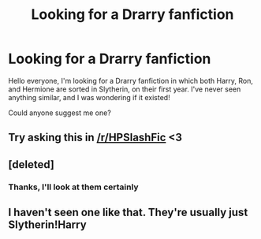 #+TITLE: Looking for a Drarry fanfiction

* Looking for a Drarry fanfiction
:PROPERTIES:
:Author: Davide_Peccioli
:Score: 3
:DateUnix: 1550403386.0
:DateShort: 2019-Feb-17
:FlairText: Fic Search
:END:
Hello everyone, I'm looking for a Drarry fanfiction in which both Harry, Ron, and Hermione are sorted in Slytherin, on their first year. I've never seen anything similar, and I was wondering if it existed!

Could anyone suggest me one?


** Try asking this in [[/r/HPSlashFic]] <3
:PROPERTIES:
:Author: smallbluemazda
:Score: 3
:DateUnix: 1550423677.0
:DateShort: 2019-Feb-17
:END:


** [deleted]
:PROPERTIES:
:Score: 2
:DateUnix: 1550443454.0
:DateShort: 2019-Feb-18
:END:

*** Thanks, I'll look at them certainly
:PROPERTIES:
:Author: Davide_Peccioli
:Score: 1
:DateUnix: 1550510581.0
:DateShort: 2019-Feb-18
:END:


** I haven't seen one like that. They're usually just Slytherin!Harry
:PROPERTIES:
:Author: Draquia
:Score: 1
:DateUnix: 1550437470.0
:DateShort: 2019-Feb-18
:END:
